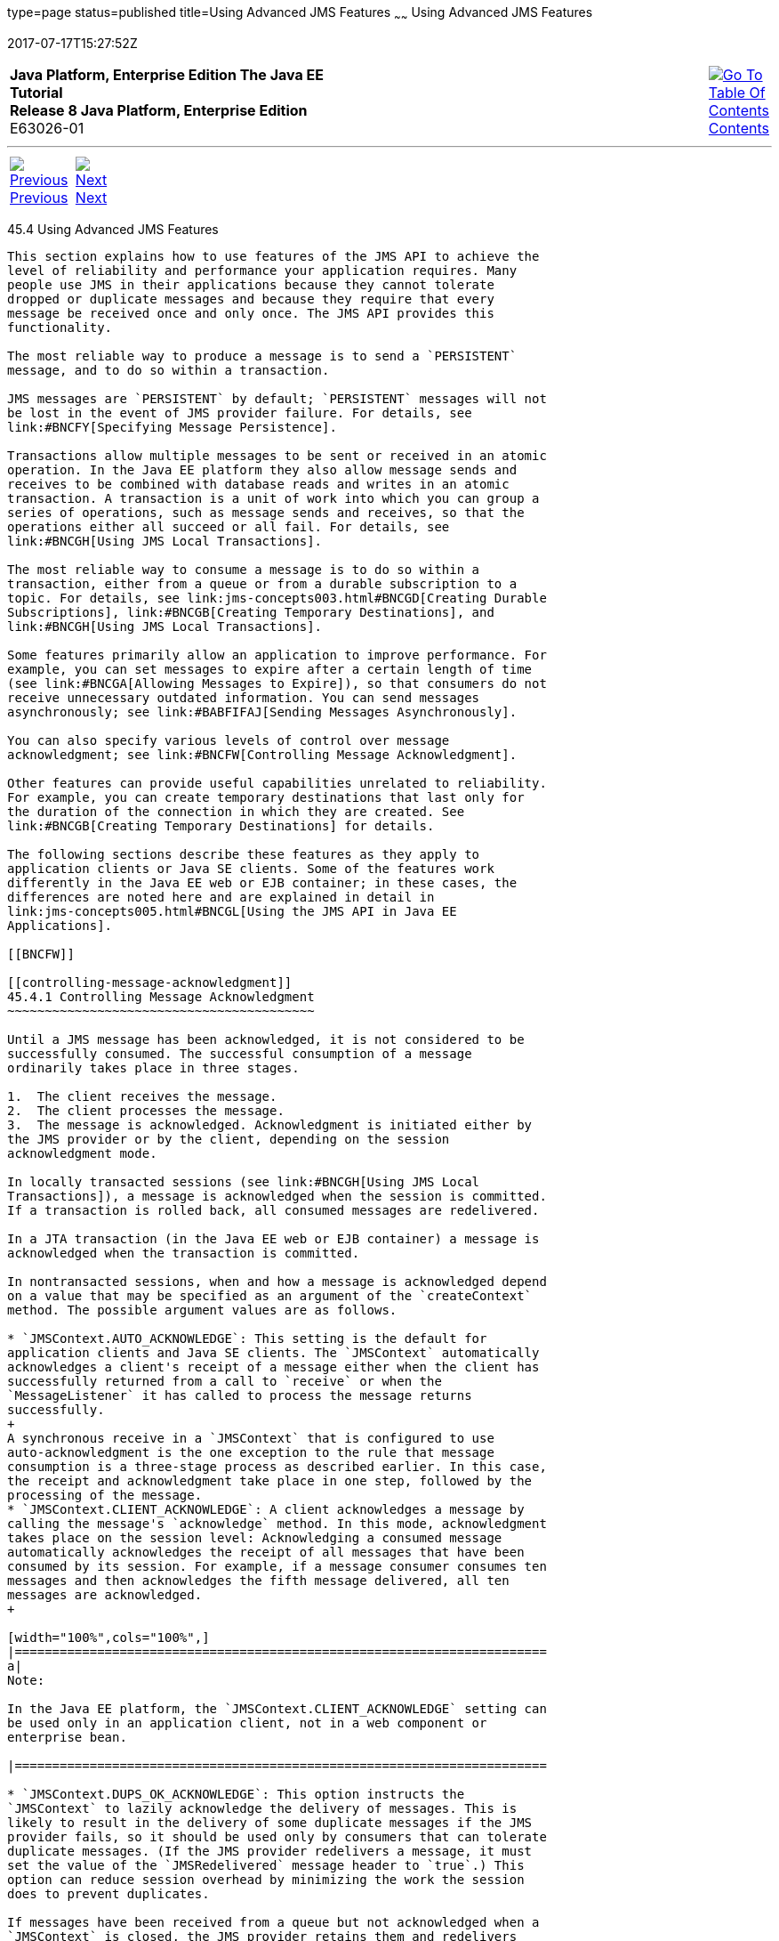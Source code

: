 type=page
status=published
title=Using Advanced JMS Features
~~~~~~
Using Advanced JMS Features
===========================
2017-07-17T15:27:52Z

[[top]]

[width="100%",cols="50%,45%,^5%",]
|=======================================================================
|*Java Platform, Enterprise Edition The Java EE Tutorial* +
*Release 8 Java Platform, Enterprise Edition* +
E63026-01
|
|link:toc.html[image:img/toc.gif[Go To Table Of
Contents] +
Contents]
|=======================================================================

'''''

[cols="^5%,^5%,90%",]
|=======================================================================
|link:jms-concepts003.html[image:img/leftnav.gif[Previous] +
Previous] 
|link:jms-concepts005.html[image:img/rightnav.gif[Next] +
Next] | 
|=======================================================================


[[BNCFU]]

[[using-advanced-jms-features]]
45.4 Using Advanced JMS Features
--------------------------------

This section explains how to use features of the JMS API to achieve the
level of reliability and performance your application requires. Many
people use JMS in their applications because they cannot tolerate
dropped or duplicate messages and because they require that every
message be received once and only once. The JMS API provides this
functionality.

The most reliable way to produce a message is to send a `PERSISTENT`
message, and to do so within a transaction.

JMS messages are `PERSISTENT` by default; `PERSISTENT` messages will not
be lost in the event of JMS provider failure. For details, see
link:#BNCFY[Specifying Message Persistence].

Transactions allow multiple messages to be sent or received in an atomic
operation. In the Java EE platform they also allow message sends and
receives to be combined with database reads and writes in an atomic
transaction. A transaction is a unit of work into which you can group a
series of operations, such as message sends and receives, so that the
operations either all succeed or all fail. For details, see
link:#BNCGH[Using JMS Local Transactions].

The most reliable way to consume a message is to do so within a
transaction, either from a queue or from a durable subscription to a
topic. For details, see link:jms-concepts003.html#BNCGD[Creating Durable
Subscriptions], link:#BNCGB[Creating Temporary Destinations], and
link:#BNCGH[Using JMS Local Transactions].

Some features primarily allow an application to improve performance. For
example, you can set messages to expire after a certain length of time
(see link:#BNCGA[Allowing Messages to Expire]), so that consumers do not
receive unnecessary outdated information. You can send messages
asynchronously; see link:#BABFIFAJ[Sending Messages Asynchronously].

You can also specify various levels of control over message
acknowledgment; see link:#BNCFW[Controlling Message Acknowledgment].

Other features can provide useful capabilities unrelated to reliability.
For example, you can create temporary destinations that last only for
the duration of the connection in which they are created. See
link:#BNCGB[Creating Temporary Destinations] for details.

The following sections describe these features as they apply to
application clients or Java SE clients. Some of the features work
differently in the Java EE web or EJB container; in these cases, the
differences are noted here and are explained in detail in
link:jms-concepts005.html#BNCGL[Using the JMS API in Java EE
Applications].

[[BNCFW]]

[[controlling-message-acknowledgment]]
45.4.1 Controlling Message Acknowledgment
~~~~~~~~~~~~~~~~~~~~~~~~~~~~~~~~~~~~~~~~~

Until a JMS message has been acknowledged, it is not considered to be
successfully consumed. The successful consumption of a message
ordinarily takes place in three stages.

1.  The client receives the message.
2.  The client processes the message.
3.  The message is acknowledged. Acknowledgment is initiated either by
the JMS provider or by the client, depending on the session
acknowledgment mode.

In locally transacted sessions (see link:#BNCGH[Using JMS Local
Transactions]), a message is acknowledged when the session is committed.
If a transaction is rolled back, all consumed messages are redelivered.

In a JTA transaction (in the Java EE web or EJB container) a message is
acknowledged when the transaction is committed.

In nontransacted sessions, when and how a message is acknowledged depend
on a value that may be specified as an argument of the `createContext`
method. The possible argument values are as follows.

* `JMSContext.AUTO_ACKNOWLEDGE`: This setting is the default for
application clients and Java SE clients. The `JMSContext` automatically
acknowledges a client's receipt of a message either when the client has
successfully returned from a call to `receive` or when the
`MessageListener` it has called to process the message returns
successfully.
+
A synchronous receive in a `JMSContext` that is configured to use
auto-acknowledgment is the one exception to the rule that message
consumption is a three-stage process as described earlier. In this case,
the receipt and acknowledgment take place in one step, followed by the
processing of the message.
* `JMSContext.CLIENT_ACKNOWLEDGE`: A client acknowledges a message by
calling the message's `acknowledge` method. In this mode, acknowledgment
takes place on the session level: Acknowledging a consumed message
automatically acknowledges the receipt of all messages that have been
consumed by its session. For example, if a message consumer consumes ten
messages and then acknowledges the fifth message delivered, all ten
messages are acknowledged.
+

[width="100%",cols="100%",]
|=======================================================================
a|
Note:

In the Java EE platform, the `JMSContext.CLIENT_ACKNOWLEDGE` setting can
be used only in an application client, not in a web component or
enterprise bean.

|=======================================================================

* `JMSContext.DUPS_OK_ACKNOWLEDGE`: This option instructs the
`JMSContext` to lazily acknowledge the delivery of messages. This is
likely to result in the delivery of some duplicate messages if the JMS
provider fails, so it should be used only by consumers that can tolerate
duplicate messages. (If the JMS provider redelivers a message, it must
set the value of the `JMSRedelivered` message header to `true`.) This
option can reduce session overhead by minimizing the work the session
does to prevent duplicates.

If messages have been received from a queue but not acknowledged when a
`JMSContext` is closed, the JMS provider retains them and redelivers
them when a consumer next accesses the queue. The provider also retains
unacknowledged messages if an application closes a `JMSContext` that has
been consuming messages from a durable subscription. (See
link:jms-concepts003.html#BNCGD[Creating Durable Subscriptions].)
Unacknowledged messages that have been received from a nondurable
subscription will be dropped when the `JMSContext` is closed.

If you use a queue or a durable subscription, you can use the
`JMSContext.recover` method to stop a nontransacted `JMSContext` and
restart it with its first unacknowledged message. In effect, the
`JMSContext`'s series of delivered messages is reset to the point after
its last acknowledged message. The messages it now delivers may be
different from those that were originally delivered, if messages have
expired or if higher-priority messages have arrived. For a consumer on a
nondurable subscription, the provider may drop unacknowledged messages
when the `JMSContext.recover` method is called.

The sample program in link:jms-examples003.html#BNCFX[Acknowledging
Messages] demonstrates two ways to ensure that a message will not be
acknowledged until processing of the message is complete.

[[BNCFV]]

[[specifying-options-for-sending-messages]]
45.4.2 Specifying Options for Sending Messages
~~~~~~~~~~~~~~~~~~~~~~~~~~~~~~~~~~~~~~~~~~~~~~

You can set a number of options when you send a message. These options
enable you to perform the tasks described in the following topics:

* link:#BNCFY[Section 45.4.2.1, "Specifying Message Persistence"] –
Specify that messages are persistent, meaning they must not be lost in
the event of a provider failure.
* link:#BNCFZ[Section 45.4.2.2, "Setting Message Priority Levels"] – Set
priority levels for messages, which can affect the order in which the
messages are delivered.
* link:#BNCGA[Section 45.4.2.3, "Allowing Messages to Expire"] – Specify
an expiration time for messages so they will not be delivered if they
are obsolete.
* link:#BABGEADH[Section 45.4.2.4, "Specifying a Delivery Delay"]–
Specify a delivery delay for messages so that they will not be delivered
until a specified amount of time has expired.
* link:#BABJFIAD[Section 45.4.2.5, "Using JMSProducer Method Chaining"]
– Method chaining allows you to specify more than one of these options
when you create a producer and call the `send` method.

[[BNCFY]]

[[specifying-message-persistence]]
45.4.2.1 Specifying Message Persistence
^^^^^^^^^^^^^^^^^^^^^^^^^^^^^^^^^^^^^^^

The JMS API supports two delivery modes specifying whether messages are
lost if the JMS provider fails. These delivery modes are fields of the
`DeliveryMode` interface.

* The default delivery mode, `PERSISTENT`, instructs the JMS provider to
take extra care to ensure that a message is not lost in transit in case
of a JMS provider failure. A message sent with this delivery mode is
logged to stable storage when it is sent.
* The `NON_PERSISTENT` delivery mode does not require the JMS provider
to store the message or otherwise guarantee that it is not lost if the
provider fails.

To specify the delivery mode, use the `setDeliveryMode` method of the
`JMSProducer` interface to set the delivery mode for all messages sent
by that producer.

You can use method chaining to set the delivery mode when you create a
producer and send a message. The following call creates a producer with
a `NON_PERSISTENT` delivery mode and uses it to send a message:

[source,oac_no_warn]
----
context.createProducer()
       .setDeliveryMode(DeliveryMode.NON_PERSISTENT).send(dest, msg);
----

If you do not specify a delivery mode, the default is `PERSISTENT`.
Using the `NON_PERSISTENT` delivery mode may improve performance and
reduce storage overhead, but you should use it only if your application
can afford to miss messages.

[[BNCFZ]]

[[setting-message-priority-levels]]
45.4.2.2 Setting Message Priority Levels
^^^^^^^^^^^^^^^^^^^^^^^^^^^^^^^^^^^^^^^^

You can use message priority levels to instruct the JMS provider to
deliver urgent messages first. Use the `setPriority` method of the
`JMSProducer` interface to set the priority level for all messages sent
by that producer.

You can use method chaining to set the priority level when you create a
producer and send a message. For example, the following call sets a
priority level of 7 for a producer and then sends a message:

[source,oac_no_warn]
----
context.createProducer().setPriority(7).send(dest, msg);
----

The ten levels of priority range from 0 (lowest) to 9 (highest). If you
do not specify a priority level, the default level is 4. A JMS provider
tries to deliver higher-priority messages before lower-priority ones,
but does not have to deliver messages in exact order of priority.

[[BNCGA]]

[[allowing-messages-to-expire]]
45.4.2.3 Allowing Messages to Expire
^^^^^^^^^^^^^^^^^^^^^^^^^^^^^^^^^^^^

By default, a message never expires. If a message will become obsolete
after a certain period, however, you may want to set an expiration time.
Use the `setTimeToLive` method of the `JMSProducer` interface to set a
default expiration time for all messages sent by that producer.

For example, a message that contains rapidly changing data such as a
stock price will become obsolete after a few minutes, so you might
configure messages to expire after that time.

You can use method chaining to set the time to live when you create a
producer and send a message. For example, the following call sets a time
to live of five minutes for a producer and then sends a message:

[source,oac_no_warn]
----
context.createProducer().setTimeToLive(300000).send(dest, msg);
----

If the specified `timeToLive` value is `0`, the message never expires.

When the message is sent, the specified `timeToLive` is added to the
current time to give the expiration time. Any message not delivered
before the specified expiration time is destroyed. The destruction of
obsolete messages conserves storage and computing resources.

[[BABGEADH]]

[[specifying-a-delivery-delay]]
45.4.2.4 Specifying a Delivery Delay
^^^^^^^^^^^^^^^^^^^^^^^^^^^^^^^^^^^^

You can specify a length of time that must elapse after a message is
sent before the JMS provider delivers the message. Use the
`setDeliveryDelay` method of the `JMSProducer` interface to set a
delivery delay for all messages sent by that producer.

You can use method chaining to set the delivery delay when you create a
producer and send a message. For example, the following call sets a
delivery delay of 3 seconds for a producer and then sends a message:

[source,oac_no_warn]
----
context.createProducer().setDeliveryDelay(3000).send(dest, msg);
----

[[BABJFIAD]]

[[using-jmsproducer-method-chaining]]
45.4.2.5 Using JMSProducer Method Chaining
^^^^^^^^^^^^^^^^^^^^^^^^^^^^^^^^^^^^^^^^^^

The setter methods on the `JMSProducer` interface return `JMSProducer`
objects, so you can use method chaining to create a producer, set
multiple properties, and send a message. For example, the following
chained method calls create a producer, set a user-defined property, set
the expiration, delivery mode, and priority for the message, and then
send a message to a queue:

[source,oac_no_warn]
----
context.createProducer()
        .setProperty("MyProperty", "MyValue")
        .setTimeToLive(10000)
        .setDeliveryMode(NON_PERSISTENT)
        .setPriority(2)
        .send(queue, body);
----

You can also call the `JMSProducer` methods to set properties on a
message and then send the message in a separate `send` method call. You
can also set message properties directly on a message.

[[BNCGB]]

[[creating-temporary-destinations]]
45.4.3 Creating Temporary Destinations
~~~~~~~~~~~~~~~~~~~~~~~~~~~~~~~~~~~~~~

Normally, you create JMS destinations (queues and topics)
administratively rather than programmatically. Your JMS provider
includes a tool to create and remove destinations, and it is common for
destinations to be long-lasting.

The JMS API also enables you to create destinations (`TemporaryQueue`
and `TemporaryTopic` objects) that last only for the duration of the
connection in which they are created. You create these destinations
dynamically using the `JMSContext.createTemporaryQueue` and the
`JMSContext.createTemporaryTopic` methods, as in the following example:

[source,oac_no_warn]
----
TemporaryTopic replyTopic = context.createTemporaryTopic();
----

The only message consumers that can consume from a temporary destination
are those created by the same connection that created the destination.
Any message producer can send to the temporary destination. If you close
the connection to which a temporary destination belongs, the destination
is closed and its contents are lost.

You can use temporary destinations to implement a simple request/reply
mechanism. If you create a temporary destination and specify it as the
value of the `JMSReplyTo` message header field when you send a message,
then the consumer of the message can use the value of the `JMSReplyTo`
field as the destination to which it sends a reply. The consumer can
also reference the original request by setting the `JMSCorrelationID`
header field of the reply message to the value of the `JMSMessageID`
header field of the request. For example, an `onMessage` method can
create a `JMSContext` so that it can send a reply to the message it
receives. It can use code such as the following:

[source,oac_no_warn]
----
replyMsg = context.createTextMessage("Consumer processed message: " 
        + msg.getText());
replyMsg.setJMSCorrelationID(msg.getJMSMessageID());
context.createProducer().send((Topic) msg.getJMSReplyTo(), replyMsg);
----

For an example, see link:jms-examples009.html#BNCHF[Using an Entity to
Join Messages from Two MDBs].

[[BNCGH]]

[[using-jms-local-transactions]]
45.4.4 Using JMS Local Transactions
~~~~~~~~~~~~~~~~~~~~~~~~~~~~~~~~~~~

A transaction groups a series of operations into an atomic unit of work.
If any one of the operations fails, the transaction can be rolled back,
and the operations can be attempted again from the beginning. If all the
operations succeed, the transaction can be committed.

In an application client or a Java SE client, you can use local
transactions to group message sends and receives. You use the
`JMSContext.commit` method to commit a transaction. You can send
multiple messages in a transaction, and the messages will not be added
to the queue or topic until the transaction is committed. If you receive
multiple messages in a transaction, they will not be acknowledged until
the transaction is committed.

You can use the `JMSContext.rollback` method to roll back a transaction.
A transaction rollback means that all produced messages are destroyed
and all consumed messages are recovered and redelivered unless they have
expired (see link:#BNCGA[Allowing Messages to Expire]).

A transacted session is always involved in a transaction. To create a
transacted session, call the `createContext` method as follows:

[source,oac_no_warn]
----
JMSContext context = 
        connectionFactory.createContext(JMSContext.SESSION_TRANSACTED);
----

As soon as the `commit` or the `rollback` method is called, one
transaction ends and another transaction begins. Closing a transacted
session rolls back its transaction in progress, including any pending
sends and receives.

In an application running in the Java EE web or EJB container, you
cannot use local transactions. Instead, you use JTA transactions,
described in link:jms-concepts005.html#BNCGL[Using the JMS API in Java EE
Applications].

You can combine several sends and receives in a single JMS local
transaction, so long as they are all performed using the same
`JMSContext`.

Do not use a single transaction if you use a request/reply mechanism, in
which you send a message and then receive a reply to that message. If
you try to use a single transaction, the program will hang, because the
send cannot take place until the transaction is committed. The following
code fragment illustrates the problem:

[source,oac_no_warn]
----
// Don't do this!
outMsg.setJMSReplyTo(replyQueue);
context.createProducer().send(outQueue, outMsg);
consumer = context.createConsumer(replyQueue);
inMsg = consumer.receive();
context.commit();
----

Because a message sent during a transaction is not actually sent until
the transaction is committed, the transaction cannot contain any
receives that depend on that message's having been sent.

The production and the consumption of a message cannot both be part of
the same transaction. The reason is that the transactions take place
between the clients and the JMS provider, which intervenes between the
production and the consumption of the message. link:#BNCGI[Figure 45-8]
illustrates this interaction.

[[BNCGI]]

Figure 45-8 Using JMS Local Transactions

image:img/javaeett_dt_033.png[Description of Figure 45-8 follows] +
link:img_text/javaeett_dt_033.html[Description of "Figure 45-8 Using JMS
Local Transactions"] +
 +

The sending of one or more messages to one or more destinations by
Client 1 can form a single transaction, because it forms a single set of
interactions with the JMS provider using a single `JMSContext`.
Similarly, the receiving of one or more messages from one or more
destinations by Client 2 also forms a single transaction using a single
`JMSContext`. But because the two clients have no direct interaction and
are using two different `JMSContext` objects, no transactions can take
place between them.

Another way of putting this is that a transaction is a contract between
a client and a JMS provider that defines whether a message is sent to a
destination or whether a message is received from the destination. It is
not a contract between the sending client and the receiving client.

This is the fundamental difference between messaging and synchronized
processing. Instead of tightly coupling the sender and the receiver of a
message, JMS couples the sender of a message with the destination, and
it separately couples the destination with the receiver of the message.
Therefore, while the sends and receives each have a tight coupling with
the JMS provider, they do not have any coupling with each other.

When you create a `JMSContext`, you can specify whether it is transacted
by using the `JMSContext.SESSION_TRANSACTED` argument to the
`createContext` method. For example:

[source,oac_no_warn]
----
try (JMSContext context = connectionFactory.createContext(
        JMSContext.SESSION_TRANSACTED);) {
    ...
----

The `commit` and the `rollback` methods for local transactions are
associated with the session that underlies the `JMSContext`. You can
combine operations on more than one queue or topic, or on a combination
of queues and topics, in a single transaction if you use the same
session to perform the operations. For example, you can use the same
`JMSContext` to receive a message from a queue and send a message to a
topic in the same transaction.

The example in link:jms-examples004.html#BNCGJ[Using Local Transactions]
shows how to use JMS local transactions.

[[BABFIFAJ]]

[[sending-messages-asynchronously]]
45.4.5 Sending Messages Asynchronously
~~~~~~~~~~~~~~~~~~~~~~~~~~~~~~~~~~~~~~

Normally, when you send a persistent message, the `send` method blocks
until the JMS provider confirms that the message was sent successfully.
The asynchronous send mechanism allows your application to send a
message and continue work while waiting to learn whether the send
completed.

This feature is currently available only in application clients and Java
SE clients.

Sending a message asynchronously involves supplying a callback object.
You specify a `CompletionListener` with an `onCompletion` method. For
example, the following code instantiates a `CompletionListener` named
`SendListener`. It then calls the `setAsync` method to specify that
sends from this producer should be asynchronous and should use the
specified listener:

[source,oac_no_warn]
----
CompletionListener listener = new SendListener();
context.createProducer().setAsync(listener).send(dest, message);
----

The `CompletionListener` class must implement two methods,
`onCompletion` and `onException`. The `onCompletion` method is called if
the send succeeds, and the `onException` method is called if it fails. A
simple implementation of these methods might look like this:

[source,oac_no_warn]
----
@Override
public void onCompletion(Message message) {
    System.out.println("onCompletion method: Send has completed.");
}

@Override
public void onException(Message message, Exception e) {
    System.out.println("onException method: send failed: " + e.toString());
    System.out.println("Unsent message is: \n" + message);
}
----

'''''

[width="100%",cols="^5%,^5%,^10%,^65%,^10%,^5%",]
|====================================================================
|link:jms-concepts003.html[image:img/leftnav.gif[Previous] +
Previous] 
|link:jms-concepts005.html[image:img/rightnav.gif[Next] +
Next]
|
|image:img/oracle.gif[Oracle Logo]
link:cpyr.html[ +
Copyright © 2014, 2017, Oracle and/or its affiliates. All rights reserved.]
|
|link:toc.html[image:img/toc.gif[Go To Table Of
Contents] +
Contents]
|====================================================================
